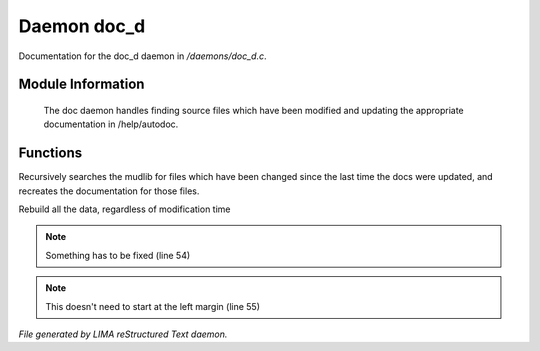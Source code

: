 *************
Daemon doc_d
*************

Documentation for the doc_d daemon in */daemons/doc_d.c*.

Module Information
==================

 The doc daemon handles finding source files which have been modified and
 updating the appropriate documentation in /help/autodoc.

Functions
=========



.. c:function:: void scan_mudlib()


Recursively searches the mudlib for files which have been changed
since the last time the docs were updated, and recreates the documentation
for those files.



.. c:function:: void complete_rebuild()


Rebuild all the data, regardless of modification time

.. note:: Something has to be fixed (line 54)
.. note:: This doesn't need to start at the left margin (line 55)

*File generated by LIMA reStructured Text daemon.*
